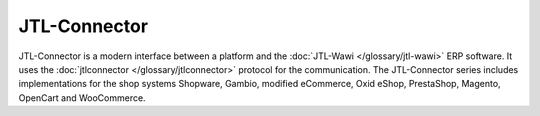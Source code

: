 .. index::
   single: JTL-Connector

JTL-Connector
=============

JTL-Connector is a modern interface between a platform and the :doc:`JTL-Wawi </glossary/jtl-wawi>` ERP software.
It uses the :doc:`jtlconnector </glossary/jtlconnector>` protocol for the communication.
The JTL-Connector series includes implementations for the shop systems Shopware, Gambio, modified eCommerce, Oxid eShop, PrestaShop, Magento, OpenCart and WooCommerce.